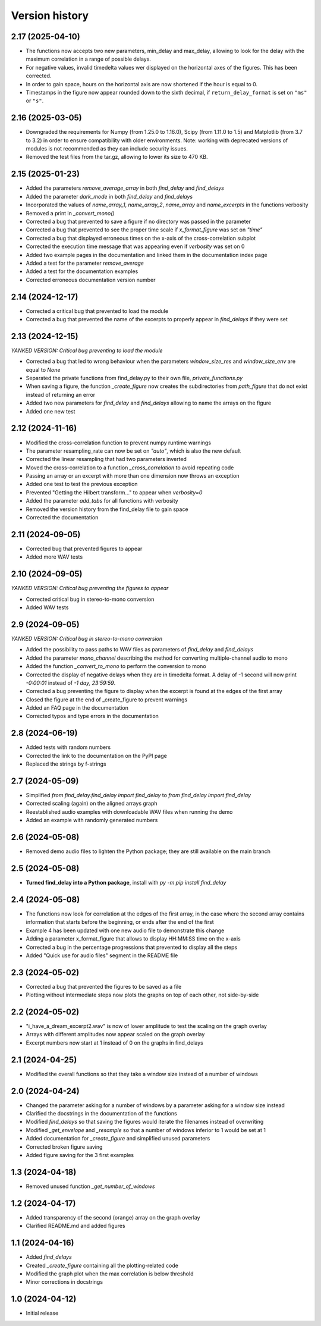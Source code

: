 Version history
===============

2.17 (2025-04-10)
------------------
* The functions now accepts two new parameters, min_delay and max_delay, allowing to look for the delay with the
  maximum correlation in a range of possible delays.
* For negative values, invalid timedelta values wer displayed on the horizontal axes of the figures. This has been
  corrected.
* In order to gain space, hours on the horizontal axis are now shortened if the hour is equal to 0.
* Timestamps in the figure now appear rounded down to the sixth decimal, if ``return_delay_format`` is set on ``"ms"``
  or ``"s"``.

2.16 (2025-03-05)
-----------------
* Downgraded the requirements for Numpy (from 1.25.0 to 1.16.0), Scipy (from 1.11.0 to 1.5) and Matplotlib (from 3.7 to
  3.2) in order to ensure compatibility with older environments. Note: working with deprecated versions of modules is
  not recommended as they can include security issues.
* Removed the test files from the tar.gz, allowing to lower its size to 470 KB.

2.15 (2025-01-23)
-----------------
* Added the parameters `remove_average_array` in both `find_delay` and `find_delays`
* Added the parameter `dark_mode` in both `find_delay` and `find_delays`
* Incorporated the values of `name_array_1`, `name_array_2`, `name_array` and `name_excerpts` in the functions verbosity
* Removed a print in `_convert_mono()`
* Corrected a bug that prevented to save a figure if no directory was passed in the parameter
* Corrected a bug that prevented to see the proper time scale if `x_format_figure` was set on `"time"`
* Corrected a bug that displayed erroneous times on the x-axis of the cross-correlation subplot
* Corrected the execution time message that was appearing even if `verbosity` was set on 0
* Added two example pages in the documentation and linked them in the documentation index page
* Added a test for the parameter `remove_average`
* Added a test for the documentation examples
* Corrected erroneous documentation version number

2.14 (2024-12-17)
-----------------
* Corrected a critical bug that prevented to load the module
* Corrected a bug that prevented the name of the excerpts to properly appear in `find_delays` if they were set

2.13 (2024-12-15)
-----------------
*YANKED VERSION: Critical bug preventing to load the module*

* Corrected a bug that led to wrong behaviour when the parameters `window_size_res` and `window_size_env` are equal to
  `None`
* Separated the private functions from find_delay.py to their own file, `private_functions.py`
* When saving a figure, the function `_create_figure` now creates the subdirectories from `path_figure` that do not
  exist instead of returning an error
* Added two new parameters for `find_delay` and `find_delays` allowing to name the arrays on the figure
* Added one new test

2.12 (2024-11-16)
-----------------
* Modified the cross-correlation function to prevent numpy runtime warnings
* The parameter resampling_rate can now be set on `"auto"`, which is also the new default
* Corrected the linear resampling that had two parameters inverted
* Moved the cross-correlation to a function `_cross_correlation` to avoid repeating code
* Passing an array or an excerpt with more than one dimension now throws an exception
* Added one test to test the previous exception
* Prevented "Getting the Hilbert transform..." to appear when `verbosity=0`
* Added the parameter `add_tabs` for all functions with verbosity
* Removed the version history from the find_delay file to gain space
* Corrected the documentation

2.11 (2024-09-05)
-----------------
* Corrected bug that prevented figures to appear
* Added more WAV tests

2.10 (2024-09-05)
-----------------
*YANKED VERSION: Critical bug preventing the figures to appear*

* Corrected critical bug in stereo-to-mono conversion
* Added WAV tests

2.9 (2024-09-05)
----------------
*YANKED VERSION: Critical bug in stereo-to-mono conversion*

* Added the possibility to pass paths to WAV files as parameters of `find_delay` and `find_delays`
* Added the parameter `mono_channel` describing the method for converting multiple-channel audio to mono
* Added the function `_convert_to_mono` to perform the conversion to mono
* Corrected the display of negative delays when they are in timedelta format. A delay of -1 second
  will now print `-0:00:01` instead of `-1 day, 23:59:59`.
* Corrected a bug preventing the figure to display when the excerpt is found at the edges of the first
  array
* Closed the figure at the end of _create_figure to prevent warnings
* Added an FAQ page in the documentation
* Corrected typos and type errors in the documentation

2.8 (2024-06-19)
----------------
* Added tests with random numbers
* Corrected the link to the documentation on the PyPI page
* Replaced the strings by f-strings

2.7 (2024-05-09)
----------------
* Simplified `from find_delay.find_delay import find_delay` to `from find_delay import find_delay`
* Corrected scaling (again) on the aligned arrays graph
* Reestablished audio examples with downloadable WAV files when running the demo
* Added an example with randomly generated numbers

2.6 (2024-05-08)
----------------
* Removed demo audio files to lighten the Python package; they are still available on the main branch

2.5 (2024-05-08)
----------------
* **Turned find_delay into a Python package**, install with `py -m pip install find_delay`

2.4 (2024-05-08)
----------------
* The functions now look for correlation at the edges of the first array, in the case where the second array contains
  information that starts before the beginning, or ends after the end of the first
* Example 4 has been updated with one new audio file to demonstrate this change
* Adding a parameter x_format_figure that allows to display HH:MM:SS time on the x-axis
* Corrected a bug in the percentage progressions that prevented to display all the steps
* Added "Quick use for audio files" segment in the README file

2.3 (2024-05-02)
----------------
* Corrected a bug that prevented the figures to be saved as a file
* Plotting without intermediate steps now plots the graphs on top of each other, not side-by-side

2.2 (2024-05-02)
----------------
* "i_have_a_dream_excerpt2.wav" is now of lower amplitude to test the scaling on the graph overlay
* Arrays with different amplitudes now appear scaled on the graph overlay
* Excerpt numbers now start at 1 instead of 0 on the graphs in find_delays

2.1 (2024-04-25)
----------------
* Modified the overall functions so that they take a window size instead of a number of windows

2.0 (2024-04-24)
----------------
* Changed the parameter asking for a number of windows by a parameter asking for a window size instead
* Clarified the docstrings in the documentation of the functions
* Modified `find_delays` so that saving the figures would iterate the filenames instead of overwriting
* Modified `_get_envelope` and `_resample` so that a number of windows inferior to 1 would be set at 1
* Added documentation for `_create_figure` and simplified unused parameters
* Corrected broken figure saving
* Added figure saving for the 3 first examples

1.3 (2024-04-18)
----------------
* Removed unused function `_get_number_of_windows`

1.2 (2024-04-17)
----------------
* Added transparency of the second (orange) array on the graph overlay
* Clarified README.md and added figures

1.1 (2024-04-16)
----------------
* Added `find_delays`
* Created `_create_figure` containing all the plotting-related code
* Modified the graph plot when the max correlation is below threshold
* Minor corrections in docstrings

1.0 (2024-04-12)
----------------
* Initial release